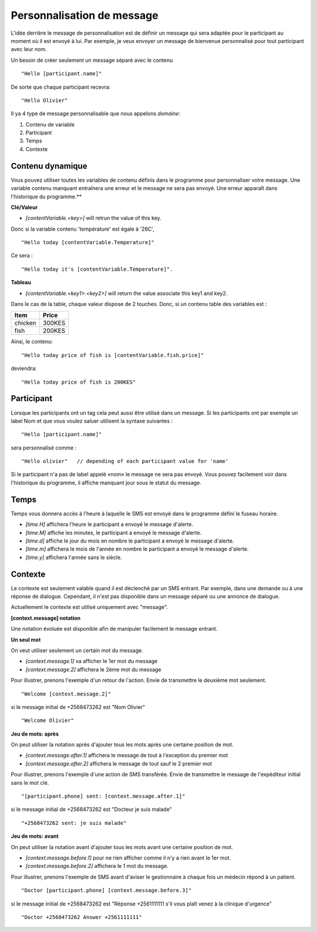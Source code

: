 Personnalisation de message
----------------------------

L'idée derrière le message de personnalisation est de définir un message qui sera adaptée pour le participant au moment où il est envoyé à lui. Par exemple, je veux envoyer un message de bienvenue personnalisé pour tout participant avec leur nom.

Un besoin de créer seulement un message séparé avec le contenu
::
	"Hello [participant.name]"

De sorte que chaque participant recevra:
:: 
	"Hello Olivier"


Il ya 4 type de message personnalisable que nous appelons *domaine*: 

#. Contenu de variable
#. Participant
#. Temps
#. Contexte


Contenu dynamique
=================
Vous pouvez utiliser toutes les variables de contenu définis dans le programme pour personnaliser votre message. Une variable contenu manquant entraînera une erreur et le message ne sera pas envoyé. Une erreur apparaît dans l'historique du programme.**

**Clé/Valeur**

* *[contentVariable.<key>]* will retrun the value of this key.

Donc si la variable contenu 'température' est égale à '26C',
::
	"Hello today [contentVariable.Temperature]" 

Ce sera :
::
	"Hello today it's [contentVariable.Temperature]".

**Tableau**

* *[contentVariable.<key1>.<key2>]* will return the value associate this key1 and key2.
 

Dans le cas de la table, chaque valeur dispose de 2 touches. Donc, si un contenu table des variables est :

======= ======
Item    Price
======= ======
chicken 300KES
fish    200KES
======= ======

Ainsi, le contenu:
::
	"Hello today price of fish is [contentVariable.fish.price]"

deviendra:
::
	"Hello today price of fish is 200KES"

	

Participant
============
Lorsque les participants ont un tag cela peut aussi être utilisé dans un message. Si les participants ont par exemple un label Nom et que vous voulez saluer utilisent la syntaxe suivantes :
::
	"Hello [participant.name]"

sera personnalisé comme :
::
	"Hello olivier"   // depending of each participant value for 'name'

Si le participant n'a pas de label appelé «nom» le message ne ​​sera pas envoyé. Vous pouvez facilement voir dans l'historique du programme, il affiche manquant jour sous le statut du message.


Temps
=====
Temps vous donnera accès à l'heure à laquelle le SMS est envoyé dans le programme défini le fuseau horaire.

* *[time.H]* affichera l'heure le participant a envoyé le message d'alerte.
* *[time.M]* affiche les minutes, le participant a envoyé le message d'alerte.
* *[time.d]* affiche le jour du mois en nombre le participant a envoyé le message d'alerte.
* *[time.m]* affichera le mois de l'année en nombre le participant a envoyé le message d'alerte.
* *[time.y]* affichera l'année sans le siècle.


Contexte
========
Le contexte est seulement valable quand il est déclenché par un SMS entrant. Par exemple, dans une demande ou à une réponse de dialogue. Cependant, il n'est pas disponible dans un message séparé ou une annonce de dialogue.

Actuellement le contexte est utilisé uniquement avec "message".

**[context.message] notation**

Une notation évoluée est disponible afin de manipuler facilement le message entrant.

**Un seul mot**

On veut utiliser seulement un certain mot du message.

* *[context.message.1]* va afficher le 1er mot du message
* *[context.message.2]* affichera le 2ème mot du message

Pour illustrer, prenons l'exemple d'un retour de l'action. Envie de transmettre le deuxième mot seulement.
::
	"Welcome [context.message.2]"

si le message initial de +2568473262 est "Nom Olivier"
::
	"Welcome Olivier"

**Jeu de mots: après**

On peut utiliser la notation après d'ajouter tous les mots après une certaine position de mot.

* *[context.message.after.1]* affichera le message de tout à l'exception du premier mot
* *[context.message.after.2]* affichera le message de tout sauf le 2 premier mot

Pour illustrer, prenons l'exemple d'une action de SMS transférée. Envie de transmettre le message de l'expéditeur initial sans le mot clé.
::
	"[participant.phone] sent: [context.message.after.1]"

si le message initial de +2568473262 est "Docteur je suis malade"
::
	"+2568473262 sent: je suis malade"

**Jeu de mots: avant**

On peut utiliser la notation avant d'ajouter tous les mots avant une certaine position de mot.

* *[context.message.before.1]* pour ne rien afficher comme il n'y a rien avant le 1er mot.
* *[context.message.before.2]* affichera le 1 mot du message.

Pour illustrer, prenons l'exemple de SMS avant d'aviser le gestionnaire à chaque fois un médecin répond à un patient.
::
	"Doctor [participant.phone] [context.message.before.3]"

si le message initial de +2568473262 est "Réponse +2561111111 s'il vous plaît venez à la clinique d'urgence"
::
	"Doctor +2568473262 Answer +2561111111"
